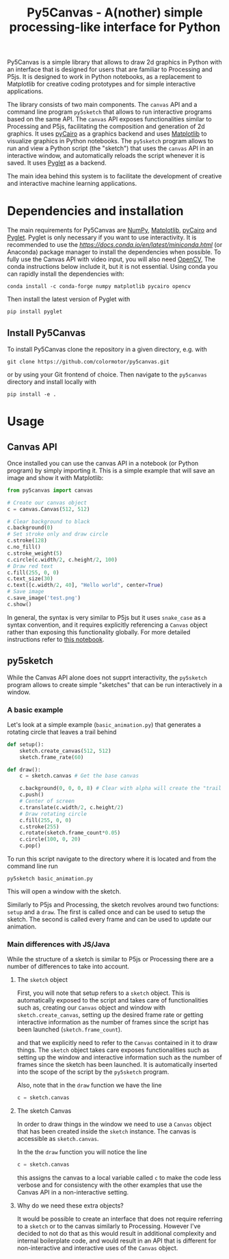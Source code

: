 #+title: Py5Canvas - A(nother) simple processing-like interface for Python

Py5Canvas is a simple library that allows to draw 2d graphics in Python with an interface that is designed for users that are familiar to Processing and P5js.
It is designed to work in Python notebooks, as a replacement to Matplotlib for creative coding prototypes and for simple interactive applications.

The library consists of two main components. The ~canvas~ API and a command line program ~py5sketch~ that allows to run interactive programs based on the same API. The ~canvas~ API exposes functionalities similar to Processing and P5js, facilitating the composition and generation of 2d graphics. It uses [[https://pycairo.readthedocs.io/en/latest/][pyCairo]] as a graphics backend and uses [[https://matplotlib.org][Matplotlib]] to visualize graphics in Python notebooks. The ~py5sketch~ program allows to run and view a Python script (the "sketch") that uses the ~canvas~ API in an interactive window, and automatically reloads the script whenever it is saved. It uses [[https://pyglet.readthedocs.io/en/latest/][Pyglet]] as a backend.

The main idea behind this system is to facilitate the development of creative and interactive machine learning applications.

* Dependencies and installation
The main requirements for Py5Canvas are [[https://numpy.org][NumPy]], [[https://matplotlib.org][Matplotlib]], [[https://pycairo.readthedocs.io/en/latest/][pyCairo]] and [[https://pyglet.readthedocs.io/en/latest/][Pyglet]]. Pyglet is only necessary if you want to use interactivity. It is recommended to use the [[Miniconda][https://docs.conda.io/en/latest/miniconda.html]] (or Anaconda) package manager to install the dependencies when possible. To fully use the Canvas API with video input, you will also need [[https://opencv.org][OpenCV]], The conda instructions below include it, but it is not essential.  Using conda you can rapidly install the dependencies with:
#+begin_example
conda install -c conda-forge numpy matplotlib pycairo opencv
#+end_example
Then install the latest version of Pyglet with
#+begin_example
pip install pyglet
#+end_example

** Install Py5Canvas
To install Py5Canvas clone the repository in a given directory, e.g. with
#+begin_example
git clone https://github.com/colormotor/py5canvas.git
#+end_example
or by using your Git frontend of choice.
Then navigate to the ~py5canvas~ directory and install locally with
#+begin_example
pip install -e .
#+end_example

* Usage
** Canvas API
Once installed you can use the canvas API in a notebook (or Python program) by simply importing it. This is a simple example that will save an image and show it with Matplotlib:
#+begin_src python
from py5canvas import canvas

# Create our canvas object
c = canvas.Canvas(512, 512)

# Clear background to black
c.background(0)
# Set stroke only and draw circle
c.stroke(128)
c.no_fill()
c.stroke_weight(5)
c.circle(c.width/2, c.height/2, 100)
# Draw red text
c.fill(255, 0, 0)
c.text_size(30)
c.text([c.width/2, 40], "Hello world", center=True)
# Save image
c.save_image('test.png')
c.show()
#+end_src

In general, the syntax is very similar to P5js but it uses ~snake_case~ as a syntax convention, and it requires explicitly referencing a ~Canvas~ object rather than exposing this functionality globally. For more detailed instructions refer to [[https://github.com/colormotor/py5canvas/blob/main/examples/canvas_tutorial.ipynb][this notebook]].

** py5sketch
While the Canvas API alone does not supprt interactivity, the ~py5sketch~ program allows to create simple "sketches" that can be run interactively in a window.

*** A basic example
Let's look at a simple example (~basic_animation.py~) that generates a rotating circle that leaves a trail behind

#+begin_src python
def setup():
    sketch.create_canvas(512, 512)
    sketch.frame_rate(60)

def draw():
    c = sketch.canvas # Get the base canvas

    c.background(0, 0, 0, 8) # Clear with alpha will create the "trail effect"
    c.push()
    # Center of screen
    c.translate(c.width/2, c.height/2)
    # Draw rotating circle
    c.fill(255, 0, 0)
    c.stroke(255)
    c.rotate(sketch.frame_count*0.05)
    c.circle(100, 0, 20)
    c.pop()
#+end_src

To run this script navigate to the directory where it is located and from the command line run
#+begin_example
py5sketch basic_animation.py
#+end_example

This will open a window with the sketch.

Similarly to P5js and Processing, the sketch revolves around two functions: ~setup~ and a ~draw~. The first is called once and can be used to setup the sketch. The second is called every frame and can be used to update our animation.

*** Main differences with JS/Java
While the structure of a sketch is similar to P5js or Processing there are a number of differences to take into account.

**** The ~sketch~ object
First, you will note that setup refers to a ~sketch~ object. This is automatically exposed to the script and takes care of functionalities such as, creating our ~Canvas~ object and window with ~sketch.create_canvas~, setting up the desired frame rate or getting interactive information as the number of frames since the script has been launched (~sketch.frame_count~).

and that we explicitly need to refer to the ~Canvas~ contained in it to draw things. The ~sketch~ object takes care exposes functionalities such as setting up the window and interactive information such as the number of frames since the sketch has been launched. It is automatically inserted into the scope of the script by the ~py5sketch~ program.

Also, note that in the ~draw~ function we have the line
#+begin_src python
c = sketch.canvas
#+end_src

**** The sketch Canvas
In order to draw things in the window we need to use a ~Canvas~ object that has been created inside the ~sketch~ instance. The canvas is accessible as ~sketch.canvas~.

In the the ~draw~ function you will notice the line
#+begin_src python
c = sketch.canvas
#+end_src
this assigns the canvas to a local variable called ~c~ to make the code less verbose and for consistency with the other examples that use the Canvas API in a non-interactive setting.


**** Why do we need these extra objects?
It would be possible to create an interface that does not require referring to a ~sketch~ or to the canvas similarly to Processing. However I've decided to not do that as this would result in additional complexity and internal boilerplate code, and would result in an API that is different for non-interactive and interactive uses of the ~Canvas~ object.
